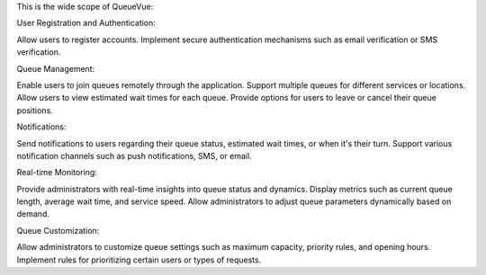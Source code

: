 This is the wide scope of QueueVue:

User Registration and Authentication:

Allow users to register accounts.
Implement secure authentication mechanisms such as email verification or SMS verification.

Queue Management:

Enable users to join queues remotely through the application.
Support multiple queues for different services or locations.
Allow users to view estimated wait times for each queue.
Provide options for users to leave or cancel their queue positions.

Notifications:

Send notifications to users regarding their queue status, estimated wait times, or when it's their turn.
Support various notification channels such as push notifications, SMS, or email.

Real-time Monitoring:

Provide administrators with real-time insights into queue status and dynamics.
Display metrics such as current queue length, average wait time, and service speed.
Allow administrators to adjust queue parameters dynamically based on demand.

Queue Customization:

Allow administrators to customize queue settings such as maximum capacity, priority rules, and opening hours.
Implement rules for prioritizing certain users or types of requests.